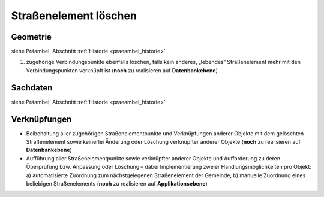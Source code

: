 .. index:: Stationierung, Straßenelemente, Straßenelementpunkte, Verbindungspunkte

Straßenelement löschen
======================

.. image:: /_static/strassenelement-loeschen.png

.. _strassenelement-loeschen_geometrie:

Geometrie
---------

siehe Präambel, Abschnitt :ref:`Historie <praeambel_historie>`

#. zugehörige Verbindungspunkte ebenfalls löschen, falls kein anderes, „lebendes“ Straßenelement mehr mit den Verbindungspunkten verknüpft ist (**noch** zu realisieren auf **Datenbankebene**)

.. _strassenelement-loeschen_sachdaten:

Sachdaten
---------

siehe Präambel, Abschnitt :ref:`Historie <praeambel_historie>`

.. _strassenelement-loeschen_verknuepfungen:

Verknüpfungen
-------------

* Beibehaltung aller zugehörigen Straßenelementpunkte und Verknüpfungen anderer Objekte mit dem gelöschten Straßenelement sowie keinerlei Änderung oder Löschung verknüpfter anderer Objekte (**noch** zu realisieren auf **Datenbankebene**)
* Aufführung aller Straßenelementpunkte sowie verknüpfter anderer Objekte und Aufforderung zu deren Überprüfung bzw. Anpassung oder Löschung – dabei Implementierung zweier Handlungsmöglichkeiten pro Objekt: a) automatisierte Zuordnung zum nächstgelegenen Straßenelement der Gemeinde, b) manuelle Zuordnung eines beliebigen Straßenelements (**noch** zu realisieren auf **Applikationsebene**)
